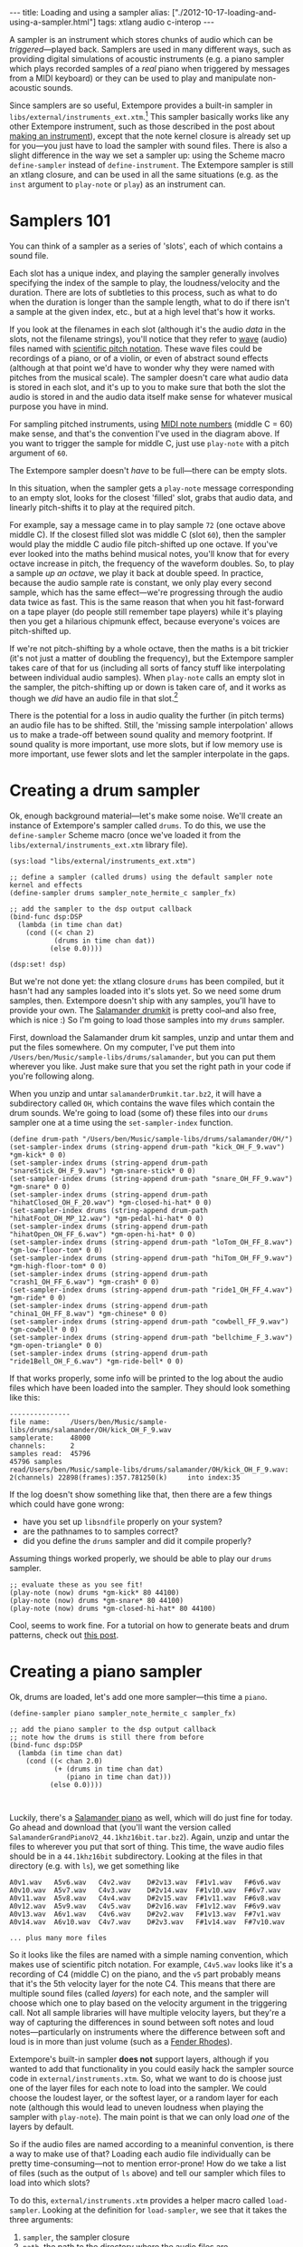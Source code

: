#+begin_html
---
title: Loading and using a sampler
alias: ["./2012-10-17-loading-and-using-a-sampler.html"]
tags: xtlang audio c-interop
---
#+end_html

A sampler is an instrument which stores chunks of audio which can be
/triggered/---played back. Samplers are used in many different ways,
such as providing digital simulations of acoustic instruments (e.g. a
piano sampler which plays recorded samples of a /real/ piano when
triggered by messages from a MIDI keyboard) or they can be used to
play and manipulate non-acoustic sounds.

Since samplers are so useful, Extempore provides a built-in sampler in
=libs/external/instruments_ext.xtm=.[fn:external] This sampler basically
works like any other Extempore instrument, such as those described in
the post about [[file:2012-09-28-making-an-instrument.org][making an instrument]]), except that the note kernel
closure is already set up for you---you just have to load the sampler
with sound files. There is also a slight difference in the way we set
a sampler up: using the Scheme macro =define-sampler= instead of
=define-instrument=. The Extempore sampler is still an xtlang closure,
and can be used in all the same situations (e.g. as the =inst=
argument to =play-note= or =play=) as an instrument can.

* Samplers 101

You can think of a sampler as a series of 'slots', each of which
contains a sound file.

#+begin_html
<a href=""><img src="/img/sampler/piano-full.png" width="400px" alt=""></a>
#+end_html

Each slot has a unique index, and playing the sampler generally
involves specifying the index of the sample to play, the
loudness/velocity and the duration. There are lots of subtleties to
this process, such as what to do when the duration is longer than the
sample length, what to do if there isn't a sample at the given index,
etc., but at a high level that's how it works. 

If you look at the filenames in each slot (although it's the audio
/data/ in the slots, not the filename strings), you'll notice that
they refer to [[http://en.wikipedia.org/wiki/WAV][wave]] (audio) files named with [[http://en.wikipedia.org/wiki/Scientific_pitch_notation][scientific pitch notation]].
These wave files could be recordings of a piano, or of a violin, or
even of abstract sound effects (although at that point we'd have to
wonder why they were named with pitches from the musical scale).  The
sampler doesn't care what audio data is stored in each slot, and it's
up to you to make sure that both the slot the audio is stored in and
the audio data itself make sense for whatever musical purpose you have
in mind.  

For sampling pitched instruments, using [[http://www.phys.unsw.edu.au/jw/notes.html][MIDI note numbers]] (middle C
= 60) make sense, and that's the convention I've used in the diagram
above.  If you want to trigger the sample for middle C, just use
=play-note= with a pitch argument of =60=.

The Extempore sampler doesn't /have/ to be full---there can be
empty slots.

#+begin_html
<a href=""><img src="/img/sampler/piano-gaps.png" width="400px" alt=""></a>
#+end_html

In this situation, when the sampler gets a =play-note= message
corresponding to an empty slot, looks for the closest 'filled' slot,
grabs that audio data, and linearly pitch-shifts it to play at the
required pitch.

For example, say a message came in to play sample =72= (one octave
above middle C).  If the closest filled slot was middle C (slot =60=),
then the sampler would play the middle C audio file pitch-shifted up
one octave.  If you've ever looked into the maths behind musical
notes, you'll know that for every octave increase in pitch, the
frequency of the waveform doubles.  So, to play a sample /up an
octave/, we play it back at double speed. In practice, because the
audio sample rate is constant, we only play every second sample, which
has the same effect---we're progressing through the audio data twice
as fast.  This is the same reason that when you hit fast-forward on a
tape player (do people still remember tape players) while it's playing
then you get a hilarious chipmunk effect, because everyone's voices
are pitch-shifted up.

If we're not pitch-shifting by a whole octave, then the maths is a bit
trickier (it's not just a matter of doubling the frequency), but
the Extempore sampler takes care of that for us (including all
sorts of fancy stuff like interpolating between individual audio
samples). When =play-note= calls an empty slot in the sampler, the
pitch-shifting up or down is taken care of, and it works as though we
/did/ have an audio file in that slot.[fn:tempo]

There is the potential for a loss in audio quality the further (in
pitch terms) an audio file has to be shifted. Still, the 'missing
sample interpolation' allows us to make a trade-off between sound
quality and memory footprint.  If sound quality is more important, use
more slots, but if low memory use is more important, use fewer slots
and let the sampler interpolate in the gaps.

* Creating a drum sampler

Ok, enough background material---let's make some noise. We'll create
an instance of Extempore's sampler called =drums=. To do this, we use
the =define-sampler= Scheme macro (once we've loaded it from the
=libs/external/instruments_ext.xtm= library file).

#+begin_src extempore
  (sys:load "libs/external/instruments_ext.xtm")
  
  ;; define a sampler (called drums) using the default sampler note kernel and effects
  (define-sampler drums sampler_note_hermite_c sampler_fx)
  
  ;; add the sampler to the dsp output callback
  (bind-func dsp:DSP
    (lambda (in time chan dat)
      (cond ((< chan 2)
             (drums in time chan dat))
            (else 0.0))))
  
  (dsp:set! dsp)
#+end_src

But we're not done yet: the xtlang closure =drums= has been compiled,
but it hasn't had any samples loaded into it's slots yet. So we need
some drum samples, then. Extempore doesn't ship with any samples,
you'll have to provide your own. The [[http://rytmenpinne.posterous.com/pages/salamander-drumkit][Salamander drumkit]] is pretty
cool--and also free, which is nice :) So I'm going to load those
samples into my =drums= sampler.

First, download the Salamander drum kit samples, unzip and untar them
and put the files somewhere. On my computer, I've put them into
=/Users/ben/Music/sample-libs/drums/salamander=, but you can put them
wherever you like. Just make sure that you set the right path in your
code if you're following along.

When you unzip and untar =salamanderDrumkit.tar.bz2=, it will have a
subdirectory called =OH=, which contains the wave files which
contain the drum sounds. We're going to load (some of)
these files into our =drums= sampler one at a time using the
=set-sampler-index= function.

#+begin_src extempore
  (define drum-path "/Users/ben/Music/sample-libs/drums/salamander/OH/")
  (set-sampler-index drums (string-append drum-path "kick_OH_F_9.wav") *gm-kick* 0 0)
  (set-sampler-index drums (string-append drum-path "snareStick_OH_F_9.wav") *gm-snare-stick* 0 0)
  (set-sampler-index drums (string-append drum-path "snare_OH_FF_9.wav") *gm-snare* 0 0)
  (set-sampler-index drums (string-append drum-path "hihatClosed_OH_F_20.wav") *gm-closed-hi-hat* 0 0)
  (set-sampler-index drums (string-append drum-path "hihatFoot_OH_MP_12.wav") *gm-pedal-hi-hat* 0 0)
  (set-sampler-index drums (string-append drum-path "hihatOpen_OH_FF_6.wav") *gm-open-hi-hat* 0 0)
  (set-sampler-index drums (string-append drum-path "loTom_OH_FF_8.wav") *gm-low-floor-tom* 0 0)
  (set-sampler-index drums (string-append drum-path "hiTom_OH_FF_9.wav") *gm-high-floor-tom* 0 0)
  (set-sampler-index drums (string-append drum-path "crash1_OH_FF_6.wav") *gm-crash* 0 0)
  (set-sampler-index drums (string-append drum-path "ride1_OH_FF_4.wav") *gm-ride* 0 0)
  (set-sampler-index drums (string-append drum-path "china1_OH_FF_8.wav") *gm-chinese* 0 0)
  (set-sampler-index drums (string-append drum-path "cowbell_FF_9.wav") *gm-cowbell* 0 0)
  (set-sampler-index drums (string-append drum-path "bellchime_F_3.wav") *gm-open-triangle* 0 0)
  (set-sampler-index drums (string-append drum-path "ride1Bell_OH_F_6.wav") *gm-ride-bell* 0 0)
#+end_src

If that works properly, some info will be printed to the log about the
audio files which have been loaded into the sampler.  They should look
something like this:

#+begin_example
---------------
file name:     /Users/ben/Music/sample-libs/drums/salamander/OH/kick_OH_F_9.wav
samplerate:    48000
channels:      2
samples read:  45796
45796 samples
read/Users/ben/Music/sample-libs/drums/salamander/OH/kick_OH_F_9.wav:
2(channels) 22898(frames):357.781250(k)		into index:35
#+end_example

If the log doesn't show something like that, then there are a few
things which could have gone wrong:
- have you set up =libsndfile= properly on your system?
- are the pathnames to to samples correct?
- did you define the =drums= sampler and did it compile properly?

Assuming things worked properly, we should be able to play our =drums=
sampler.

#+begin_src extempore
  ;; evaluate these as you see fit!
  (play-note (now) drums *gm-kick* 80 44100)
  (play-note (now) drums *gm-snare* 80 44100)
  (play-note (now) drums *gm-closed-hi-hat* 80 44100)
#+end_src

Cool, seems to work fine.  For a tutorial on how to generate beats and
drum patterns, check out [[file:2012-10-15-playing-an-instrument-part-ii.org][this post]].

* Creating a piano sampler

Ok, drums are loaded, let's add one more sampler---this time a
=piano=.  

#+begin_src extempore
  (define-sampler piano sampler_note_hermite_c sampler_fx)
    
  ;; add the piano sampler to the dsp output callback
  ;; note how the drums is still there from before
  (bind-func dsp:DSP
    (lambda (in time chan dat)
      (cond ((< chan 2.0)
             (+ (drums in time chan dat)
                (piano in time chan dat)))
            (else 0.0))))
    
  
#+end_src

Luckily, there's a [[http://rytmenpinne.posterous.com/pages/salamander-grand-piano-46556][Salamander piano]] as well, which will do just fine
for today. Go ahead and download that (you'll want the version called
=SalamanderGrandPianoV2_44.1khz16bit.tar.bz2=). Again, unzip and untar
the files to wherever you put that sort of thing. This time, the wave
audio files should be in a =44.1khz16bit= subdirectory. Looking at the
files in that directory (e.g. with =ls=), we get something like

#+begin_example
A0v1.wav   A5v6.wav   C4v2.wav    D#2v13.wav  F#1v1.wav   F#6v6.wav 
A0v10.wav  A5v7.wav   C4v3.wav    D#2v14.wav  F#1v10.wav  F#6v7.wav 
A0v11.wav  A5v8.wav   C4v4.wav    D#2v15.wav  F#1v11.wav  F#6v8.wav 
A0v12.wav  A5v9.wav   C4v5.wav    D#2v16.wav  F#1v12.wav  F#6v9.wav 
A0v13.wav  A6v1.wav   C4v6.wav    D#2v2.wav   F#1v13.wav  F#7v1.wav 
A0v14.wav  A6v10.wav  C4v7.wav    D#2v3.wav   F#1v14.wav  F#7v10.wav

... plus many more files
#+end_example

So it looks like the files are named with a simple naming convention,
which makes use of scientific pitch notation. For example, =C4v5.wav=
looks like it's a recording of C4 (middle C) on the piano, and the
=v5= part probably means that it's the 5th velocity layer for the note
C4. This means that there are multiple sound files (called /layers/)
for each note, and the sampler will choose which one to play based on
the velocity argument in the triggering call. Not all sample libraries
will have multiple velocity layers, but they're a way of capturing the
differences in sound between soft notes and loud notes---particularly
on instruments where the difference between soft and loud is in more
than just volume (such as a [[http://en.wikipedia.org/wiki/Rhodes_piano][Fender Rhodes]]).

Extempore's built-in sampler *does not* support layers, although if
you wanted to add that functionality in you could easily hack the
sampler source code in =external/instruments.xtm=. So, what we want to
do is choose just one of the layer files for each note to load into
the sampler. We could choose the loudest layer, or the softest layer,
or a random layer for each note (although this would lead to uneven
loudness when playing the sampler with =play-note=). The main point is
that we can only load /one/ of the layers by default.

So if the audio files are named according to a meaninful convention,
is there a way to make use of that? Loading each audio file
individually can be pretty time-consuming---not to mention
error-prone! How do we take a list of files (such as the output of
=ls= above) and tell our sampler which files to load into which slots?

To do this, =external/instruments.xtm= provides a helper macro called
=load-sampler=. Looking at the definition for =load-sampler=, we see
that it takes the three arguments:
1. =sampler=, the sampler closure
2. =path=, the path to the directory where the audio files are
3.  =parser=, a (Scheme) function
The first two arguments are fairly self-explanatory, but the third one
(the parser function) is where the magic happens.  

=load-sampler= first creates a list of all the files (including hidden
files) in the =path= directory. This list of filenames is then passed
(as the single argument) to the function which was passed in as the
=parser= argument to =load-sampler=. This parser function's job is to
take that messy list of filenames and return a nice neat 'list of
lists', telling the sampler which files to load into which slots. Each
of the elements of this list returned by the parser function has to
have four elements:
1. the filename
2. the slot (midi note number) to load the file into
3. the sample offset (i.e. if the sample should start playing part-way
   into the audio file)
4. the sample length (or =0= to load the whole file, which is what
   you'll want to do in most cases).

So, going back to our filename example earlier, we want a filename
like =C4v5.wav= to get mapped into a list like =("C4v5.wav" 60 0 0)=.
The =60= is for middle C (C4), and the two =0= arguments mean a sample
offset of =0= (so the file starts playing from the start) and plays
for its whole length.  Writing a Scheme function which can do this
parsing isn't too difficult, and would look something like this

#+begin_src extempore
  (define parse-salamander-piano
    (lambda (file-list)
      (map (lambda (fname)
             (let ((result (regex:matched fname "^.*([ABCDEFG][#b]?[0-9])v([0-9]+)\.(wav|aif|aiff|ogg)$")))
               (if (null? result)
                   (begin (println 'Cannot 'parse 'filename: fname)
                          #f)
                   ;; load 4th velocity layer only
                   (if (= (string->number (caddr result)) 4)
                       (list fname
                             (note-name-to-midi-number (cadr result))
                             0                 
                             0)
                       #f))))
           file-list)))
  
  (load-sampler piano
                "/Users/ben/Music/sample-libs/piano/salamander/44.1khz16bit"
                0 ;; 'sound bank' index
                parse-salamander-piano)
#+end_src

When you call =load-sampler= at the bottom of that code chunk, it
should load all the 4th velocity layers into bank =0= of the =piano=
sampler. The bank argument is necessary because each sampler can have
multiple sound banks. The default bank is bank =0=, so if you don't
want to use multiple sound banks just load into bank =0= and forget
about it.

And finally, to try it out:

#+begin_src extempore
  (play-note (now) piano (random 40 80) 80 44100)
#+end_src

Awesome, we've got a piano.  Success!

* Doing cool things with samplers

There are lots of possibilities at this stage.  If you're interested
in seeing how to make vaguely 'conventional' musical material, then
the posts on playing instruments ([[file:2012-10-15-playing-an-instrument-part-i.org][Part I]] and [[file:2012-10-15-playing-an-instrument-part-ii.org][Part II]]) are a good place
to start.  And I'm sure you can think of lots of other
possibilities---go nuts :)

[fn:external] The reason that the sampler is in the =libs/external=
subdirectory instead of the =libs/core= subdirectory like the other
instruments (e.g. the ones covered in [[file:2012-10-16-a-really-simple-instrument.org][these]] [[file:2012-09-28-making-an-instrument.org][posts]]) is that it has an
external (non-xtlang) dependency in =libsndfile=. That's the
difference between =core= and =external=: =core= libs are pure xtlang
code (and should therefore be portable to any architecture the xtlang
compiler runs on) while =external= libs require C shared libraries,
which may or may not be available on a given platform.

[fn:tempo] The exception to this rule is if the audio sample has a
meaningful tempo---such as a full drum loop. In this case, because the
pitch-shifting is also speeding up or slowing down the sample
playback, the tempo will be altered as well. Which may be fine, but it
may also be a problem. If you're in that situation, then you'll
probably want to make sure you have audio data in all the slots you're
going to trigger.

